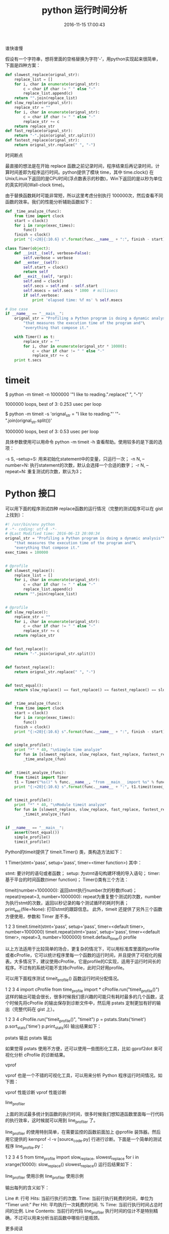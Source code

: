 #+TITLE: python 运行时间分析
#+DATE: 2016-11-15 17:00:43 
#+TAGS: 
#+CATEGORY: 
#+LINK: 
#+DESCRIPTION: 
#+LAYOUT : post


谁快谁慢

假设有一个字符串，想将里面的空格替换为字符‘-’，用python实现起来很简单，下面是四种方案：
#+HTML: <!--TEASER_END-->

#+BEGIN_SRC python
def slowest_replace(orignal_str):
    replace_list = []
    for i, char in enumerate(orignal_str):
        c = char if char != " " else "-"
        replace_list.append(c)
    return "".join(replace_list)
def slow_replace(orignal_str):
    replace_str = ""
    for i, char in enumerate(orignal_str):
        c = char if char != " " else "-"
        replace_str += c
    return replace_str
def fast_replace(orignal_str):
    return "-".join(orignal_str.split())
def fastest_replace(orignal_str):
    return orignal_str.replace(" ", "-") 
#+END_SRC


时间断点

最直接的想法是在开始 replace 函数之前记录时间，程序结束后再记录时间，计算时间差即为程序运行时间。python提供了模块 time，其中 time.clock() 在Unix/Linux下返回的是CPU时间(浮点数表示的秒数)，Win下返回的是以秒为单位的真实时间(Wall-clock time)。

由于替换函数耗时可能非常短，所以这里考虑分别执行 100000次，然后查看不同函数的效率。我们的性能分析辅助函数如下：


#+BEGIN_SRC python
def _time_analyze_(func):
    from time import clock
    start = clock()
    for i in range(exec_times):
        func()
    finish = clock()
    print "{:<20}{:10.6} s".format(func.__name__ + ":", finish - start)
#+END_SRC

#+BEGIN_SRC python
class Timer(object):
    def __init__(self, verbose=False):
        self.verbose = verbose
    def __enter__(self):
        self.start = clock()
        return self
    def __exit__(self, *args):
        self.end = clock()
        self.secs = self.end - self.start
        self.msecs = self.secs * 1000  # millisecs
        if self.verbose:
            print 'elapsed time: %f ms' % self.msecs

# Use case
if __name__ == "__main__":
    orignal_str = "Profiling a Python program is doing a dynamic analysis"\
        "that measures the execution time of the program and"\
        "everything that compose it."

    with Timer() as t:
        replace_str = ""
        for i, char in enumerate(orignal_str * 10000):
            c = char if char != " " else "-"
            replace_str += c
    print t.secs

#+END_SRC


* timeit

$ python -m timeit -n 1000000 '"I like to reading.".replace(" ", "-")'

1000000 loops, best of 3: 0.253 usec per loop

$ python -m timeit -s 'orignal_str = "I like to reading."' '"-".join(orignal_str.split())'

1000000 loops, best of 3: 0.53 usec per loop

具体参数使用可以用命令 python -m timeit -h 查看帮助。使用较多的是下面的选项：

-s S, –setup=S: 用来初始化statement中的变量，只运行一次；
-n N, –number=N: 执行statement的次数，默认会选择一个合适的数字；
-r N, –repeat=N: 重复测试的次数，默认为3；

* Python 接口

可以用下面的程序测试四种 replace函数的运行情况（完整的测试程序可以在 gist 上找到）：
#+BEGIN_SRC python
#! /usr/bin/env python
# -*- coding: utf-8 -*-
# @Last Modified time: 2016-06-13 20:00:34
orignal_str = "Profiling a Python program is doing a dynamic analysis"\
    "that measures the execution time of the program and"\
    "everything that compose it."
exec_times = 100000


# @profile
def slowest_replace():
    replace_list = []
    for i, char in enumerate(orignal_str):
        c = char if char != " " else "-"
        replace_list.append(c)
    return "".join(replace_list)


# @profile
def slow_replace():
    replace_str = ""
    for i, char in enumerate(orignal_str):
        c = char if char != " " else "-"
        replace_str += c
    return replace_str


def fast_replace():
    return "-".join(orignal_str.split())


def fastest_replace():
    return orignal_str.replace(" ", "-")


def test_equal():
    return slow_replace() == fast_replace() == fastest_replace() == slowest_replace()


def _time_analyze_(func):
    from time import clock
    start = clock()
    for i in range(exec_times):
        func()
    finish = clock()
    print "{:<20}{:10.6} s".format(func.__name__ + ":", finish - start)


def simple_profile():
    print "*" * 40, "\nSimple time analyze"
    for fun in [slowest_replace, slow_replace, fast_replace, fastest_replace]:
        _time_analyze_(fun)


def _timeit_analyze_(func):
    from timeit import Timer
    t1 = Timer("%s()" % func.__name__, "from __main__ import %s" % func.__name__)
    print "{:<20}{:10.6} s".format(func.__name__ + ":", t1.timeit(exec_times))


def timeit_profile():
    print "*" * 40, "\nModule timeit analyze"
    for fun in [slowest_replace, slow_replace, fast_replace, fastest_replace]:
        _timeit_analyze_(fun)


if __name__ == "__main__":
    assert(test_equal())
    simple_profile()
    timeit_profile()
#+END_SRC

Python的timeit提供了 timeit.Timer() 类，类构造方法如下：

1
Timer(stmt='pass', setup='pass', timer=<timer function>)
其中：

stmt: 要计时的语句或者函数；
setup: 为stmt语句构建环境的导入语句；
timer: 基于平台的时间函数(timer function)；
Timer()类有三个方法：

timeit(number=1000000): 返回stmt执行number次的秒数(float)；
repeat(repeat=3, number=1000000): repeat为重复整个测试的次数，number为执行stmt的次数，返回以秒记录的每个测试循环的耗时列表；
print_exc(file=None): 打印stmt的跟踪信息。
此外，timeit 还提供了另外三个函数方便使用，参数和 Timer 差不多。

1
2
3
timeit.timeit(stmt='pass', setup='pass', timer=<default timer>, number=1000000)
timeit.repeat(stmt='pass', setup='pass', timer=<default timer>, repeat=3, number=1000000)
timeit.default_timer()
profile

以上方法适用于比较简单的场合，更复杂的情况下，可以用标准库里面的profile或者cProfile，它可以统计程序里每一个函数的运行时间，并且提供了可视化的报表。大多情况下，建议使用cProfile，它是profile的C实现，适用于运行时间长的程序。不过有的系统可能不支持cProfile，此时只好用profile。

可以用下面程序测试 timeit_profile() 函数运行时间分配情况。

1
2
3
4
import cProfile
from time_profile import *
cProfile.run("timeit_profile()")
这样的输出可能会很长，很多时候我们感兴趣的可能只有耗时最多的几个函数，这个时候先将cProfile 的输出保存到诊断文件中，然后用 pstats 定制更加有好的输出（完整代码在 gist 上）。

1
2
3
4
cProfile.run("timeit_profile()", "timeit")
p = pstats.Stats('timeit')
p.sort_stats('time')
p.print_stats(6)
输出结果如下：

pstats 输出
pstats 输出

如果觉得 pstats 使用不方便，还可以使用一些图形化工具，比如 gprof2dot 来可视化分析 cProfile 的诊断结果。

vprof

vprof 也是一个不错的可视化工具，可以用来分析 Python 程序运行时间情况。如下图：

vprof 性能诊断
vprof 性能诊断

line_profiler

上面的测试最多统计到函数的执行时间，很多时候我们想知道函数里面每一行代码的执行效率，这时候就可以用到 line_profiler 了。

line_profiler 的使用特别简单，在需要监控的函数前面加上 @profile 装饰器。然后用它提供的 kernprof -l -v [source_code.py] 行进行诊断。下面是一个简单的测试程序 line_profile.py：

1
2
3
4
5
from time_profile import slow_replace, slowest_replace
for i in xrange(10000):
    slow_replace()
    slowest_replace()
运行后结果如下：

line_profiler 使用示例
line_profiler 使用示例

输出每列的含义如下：

Line #: 行号
Hits: 当前行执行的次数.
Time: 当前行执行耗费的时间，单位为 “Timer unit:”
Per Hit: 平均执行一次耗费的时间.
% Time: 当前行执行时间占总时间的比例.
Line Contents: 当前行的代码
line_profiler 执行时间的估计不是特别精确，不过可以用来分析当前函数中哪些行是瓶颈。

更多阅读

A guide to analyzing Python performance
timeit – Time the execution of small bits of Python code
Profiling Python using cProfile: a concrete case
profile, cProfile, and pstats – Performance analysis of Python programs.
How can you profile a Python script?
检测Python程序执行效率及内存和CPU使用的7种方法
代码优化概要
Python性能优化的20条建议

本文标题为：Python 性能分析大全

本文链接为：http://selfboot.cn/2016/06/13/python_performance_analysis/
